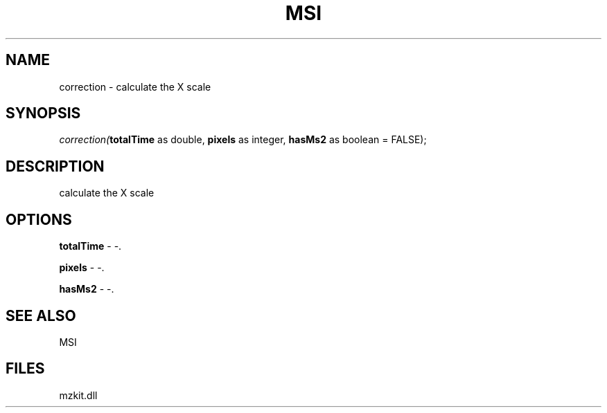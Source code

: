 .\" man page create by R# package system.
.TH MSI 1 2000-Jan "correction" "correction"
.SH NAME
correction \- calculate the X scale
.SH SYNOPSIS
\fIcorrection(\fBtotalTime\fR as double, 
\fBpixels\fR as integer, 
\fBhasMs2\fR as boolean = FALSE);\fR
.SH DESCRIPTION
.PP
calculate the X scale
.PP
.SH OPTIONS
.PP
\fBtotalTime\fB \fR\- -. 
.PP
.PP
\fBpixels\fB \fR\- -. 
.PP
.PP
\fBhasMs2\fB \fR\- -. 
.PP
.SH SEE ALSO
MSI
.SH FILES
.PP
mzkit.dll
.PP
